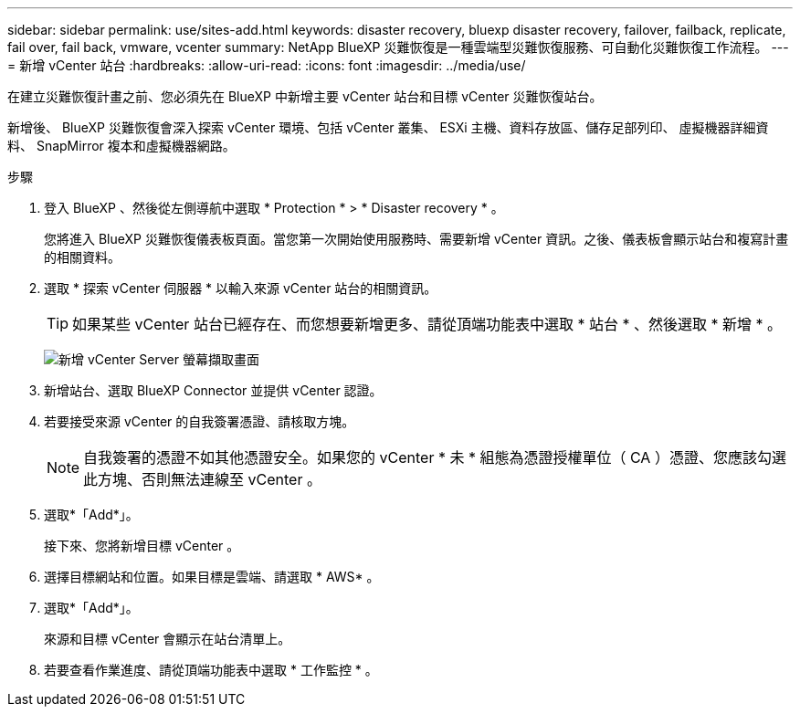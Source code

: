 ---
sidebar: sidebar 
permalink: use/sites-add.html 
keywords: disaster recovery, bluexp disaster recovery, failover, failback, replicate, fail over, fail back, vmware, vcenter 
summary: NetApp BlueXP 災難恢復是一種雲端型災難恢復服務、可自動化災難恢復工作流程。 
---
= 新增 vCenter 站台
:hardbreaks:
:allow-uri-read: 
:icons: font
:imagesdir: ../media/use/


[role="lead"]
在建立災難恢復計畫之前、您必須先在 BlueXP 中新增主要 vCenter 站台和目標 vCenter 災難恢復站台。

新增後、 BlueXP 災難恢復會深入探索 vCenter 環境、包括 vCenter 叢集、 ESXi 主機、資料存放區、儲存足部列印、 虛擬機器詳細資料、 SnapMirror 複本和虛擬機器網路。

.步驟
. 登入 BlueXP 、然後從左側導航中選取 * Protection * > * Disaster recovery * 。
+
您將進入 BlueXP 災難恢復儀表板頁面。當您第一次開始使用服務時、需要新增 vCenter 資訊。之後、儀表板會顯示站台和複寫計畫的相關資料。

. 選取 * 探索 vCenter 伺服器 * 以輸入來源 vCenter 站台的相關資訊。
+

TIP: 如果某些 vCenter 站台已經存在、而您想要新增更多、請從頂端功能表中選取 * 站台 * 、然後選取 * 新增 * 。

+
image:vcenter-add.png["新增 vCenter Server 螢幕擷取畫面 "]

. 新增站台、選取 BlueXP Connector 並提供 vCenter 認證。
. 若要接受來源 vCenter 的自我簽署憑證、請核取方塊。
+

NOTE: 自我簽署的憑證不如其他憑證安全。如果您的 vCenter * 未 * 組態為憑證授權單位（ CA ）憑證、您應該勾選此方塊、否則無法連線至 vCenter 。

. 選取*「Add*」。
+
接下來、您將新增目標 vCenter 。

. 選擇目標網站和位置。如果目標是雲端、請選取 * AWS* 。
. 選取*「Add*」。
+
來源和目標 vCenter 會顯示在站台清單上。

. 若要查看作業進度、請從頂端功能表中選取 * 工作監控 * 。

